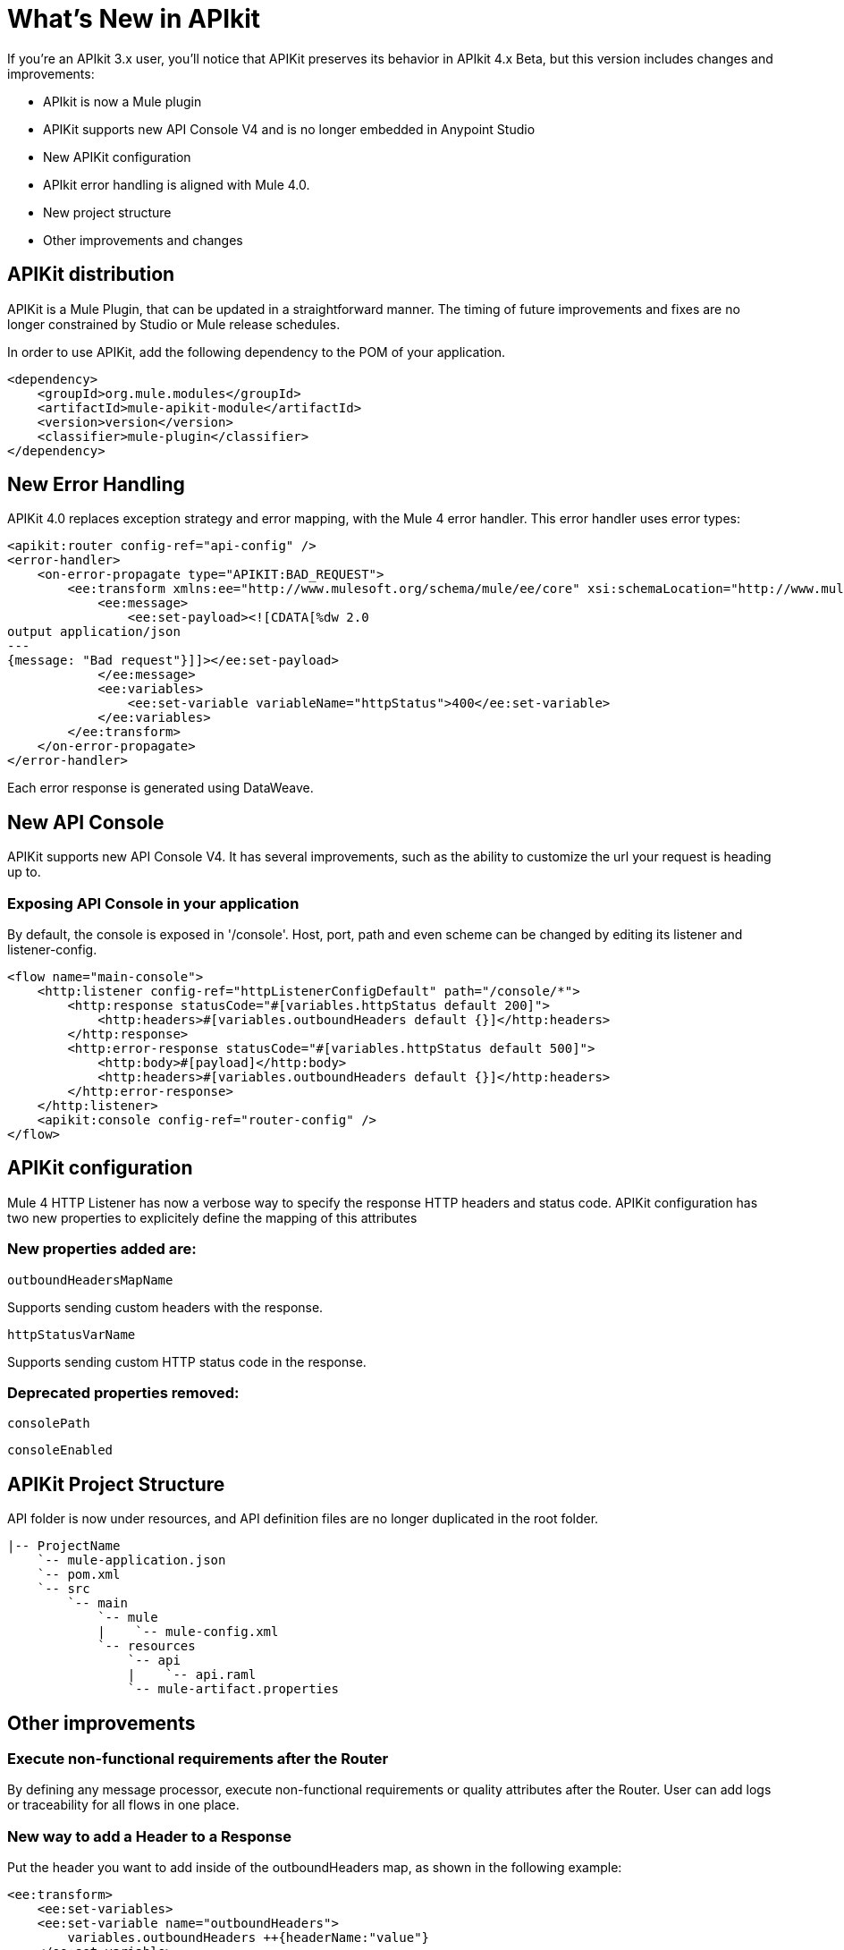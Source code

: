= What's New in APIkit

If you're an APIkit 3.x user, you'll notice that APIKit preserves its behavior in APIkit 4.x Beta, but this version includes changes and improvements:

* APIkit is now a Mule plugin 
+
* APIKit supports new API Console V4 and is no longer embedded in Anypoint Studio
+
* New APIKit configuration
+
* APIkit error handling is aligned with Mule 4.0.
+
* New project structure
+
* Other improvements and changes

== APIKit distribution

APIKit is a Mule Plugin, that can be updated in a straightforward manner. The timing of future improvements and fixes are no longer constrained by Studio or Mule release schedules.

In order to use APIKit, add the following dependency to the POM of your application.

[source,xml,linenums]
----
<dependency>
    <groupId>org.mule.modules</groupId>
    <artifactId>mule-apikit-module</artifactId>
    <version>version</version>
    <classifier>mule-plugin</classifier>
</dependency>
----

== New Error Handling

APIKit 4.0 replaces exception strategy and error mapping, with the Mule 4 error handler. This error handler uses error types:

[source,xml,linenums]
----
<apikit:router config-ref="api-config" />
<error-handler>
    <on-error-propagate type="APIKIT:BAD_REQUEST">
        <ee:transform xmlns:ee="http://www.mulesoft.org/schema/mule/ee/core" xsi:schemaLocation="http://www.mulesoft.org/schema/mule/ee/core http://www.mulesoft.org/schema/mule/ee/core/current/mule-ee.xsd">
            <ee:message>
                <ee:set-payload><![CDATA[%dw 2.0
output application/json
---
{message: "Bad request"}]]></ee:set-payload>
            </ee:message>
            <ee:variables>
                <ee:set-variable variableName="httpStatus">400</ee:set-variable>
            </ee:variables>
        </ee:transform>
    </on-error-propagate>
</error-handler>    
----
Each error response is generated using DataWeave.

== New API Console

APIKit supports new API Console V4. It has several improvements, such as the ability to customize the url your request is heading up to.

=== Exposing API Console in your application

By default, the console is exposed in '/console'. Host, port, path and even scheme can be changed by editing its listener and listener-config.

[source,xml,linenums]
----
<flow name="main-console">
    <http:listener config-ref="httpListenerConfigDefault" path="/console/*">
        <http:response statusCode="#[variables.httpStatus default 200]">
            <http:headers>#[variables.outboundHeaders default {}]</http:headers>
        </http:response>
        <http:error-response statusCode="#[variables.httpStatus default 500]">
            <http:body>#[payload]</http:body>
            <http:headers>#[variables.outboundHeaders default {}]</http:headers>
        </http:error-response>
    </http:listener>
    <apikit:console config-ref="router-config" />
</flow>
----

== APIKit configuration

Mule 4 HTTP Listener has now a verbose way to specify the response HTTP headers and status code.
APIKit configuration has two new properties to explicitely define the mapping of this attributes

=== New properties added are:

`outboundHeadersMapName`

Supports sending custom headers with the response.

`httpStatusVarName`

Supports sending custom HTTP status code in the response.

=== Deprecated properties removed:

`consolePath`

`consoleEnabled`

== APIKit Project Structure

API folder is now under resources, and API definition files are no longer duplicated in the root folder.

```
|-- ProjectName
    `-- mule-application.json
    `-- pom.xml
    `-- src
        `-- main
            `-- mule
            |    `-- mule-config.xml
            `-- resources
                `-- api
                |    `-- api.raml
                `-- mule-artifact.properties
```

== Other improvements

=== Execute non-functional requirements after the Router

By defining any message processor, execute non-functional requirements or quality attributes after the Router. 
User can add logs or traceability for all flows in one place.

=== New way to add a Header to a Response

Put the header you want to add inside of the outboundHeaders map, as shown in the following example:

[source,xml,linenums]
----
<ee:transform>
    <ee:set-variables>
    <ee:set-variable name="outboundHeaders">
        variables.outboundHeaders ++{headerName:"value"}
    </ee:set-variable>
</ee:set-variables>
</ee:transform>
----

=== Responses consist of auto-generated Dataweave code. (Enterprise Edition)

APIkit uses DataWeave for generating a mocked implementation based on the examples provided in a RAML definition.

== See Also

* link:/mule-user-guide/v/4.0/error-handling[Error Handling Reference]
* link:/apikit/apikit-simulate[To Simulate API Calls using API Console]
* https://raml.org/[RAML]
